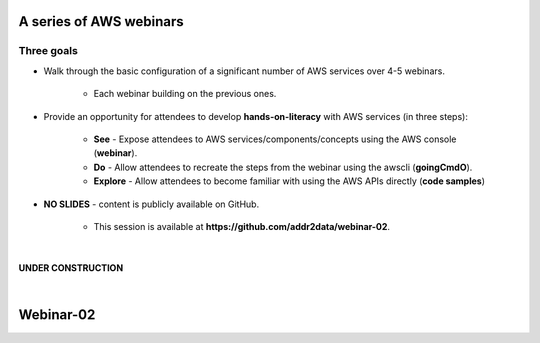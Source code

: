 A series of AWS webinars
========================

Three goals
-----------

- Walk through the basic configuration of a significant number of AWS services over 4-5 webinars.

	+ Each webinar building on the previous ones.

- Provide an opportunity for attendees to develop **hands-on-literacy** with AWS services (in three steps):

	+ **See** - Expose attendees to AWS services/components/concepts using the AWS console (**webinar**).

	+ **Do** - Allow attendees to recreate the steps from the webinar using the awscli (**goingCmdO**).

	+ **Explore** - Allow attendees to become familiar with using the AWS APIs directly (**code samples**)

- **NO SLIDES** - content is publicly available on GitHub.

	+ This session is available at **https://github.com/addr2data/webinar-02**.


|

**UNDER CONSTRUCTION**

|

Webinar-02
==========

